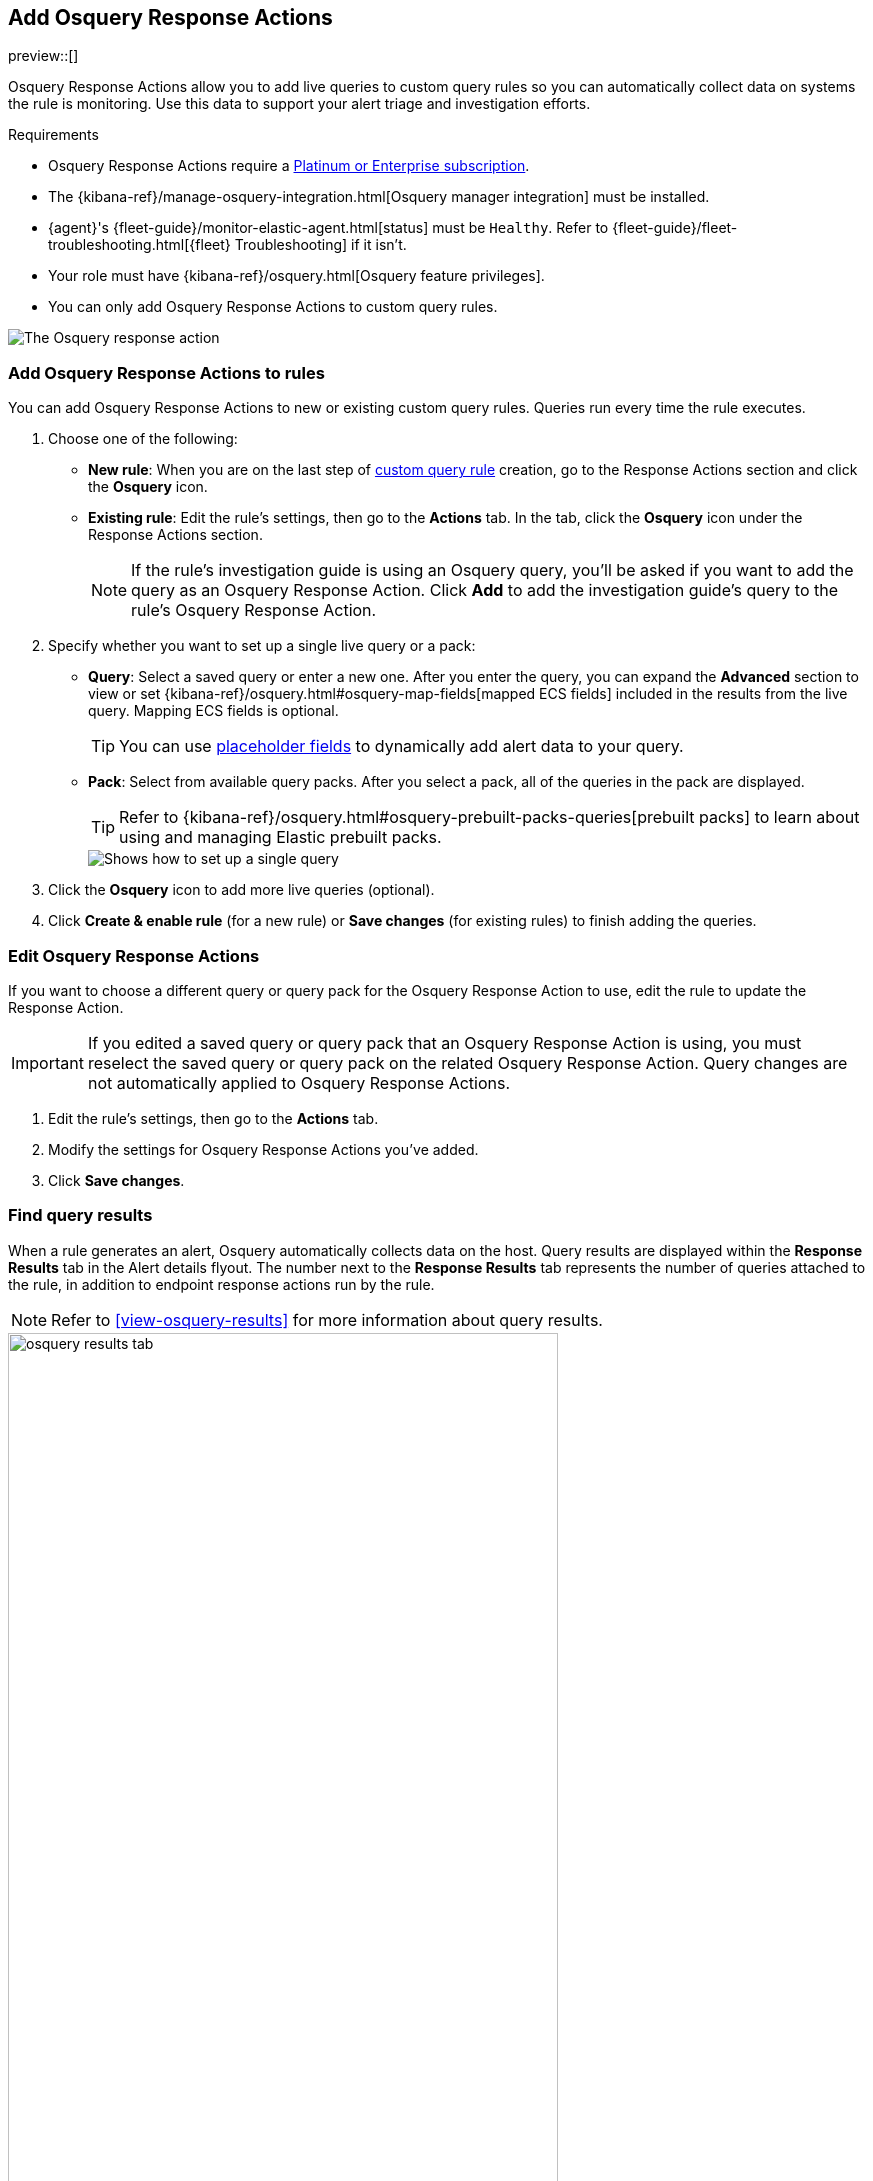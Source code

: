 [[osquery-response-action]]
== Add Osquery Response Actions
preview::[]

:frontmatter-description: Osquery Response Actions allow you to add live queries to custom query rules so you can automatically collect data on systems the rules are monitoring. 
:frontmatter-tags-products: [security]
:frontmatter-tags-content-type: [how-to]
:frontmatter-tags-user-goals: [manage]

Osquery Response Actions allow you to add live queries to custom query rules so you can automatically collect data on systems the rule is monitoring. Use this data to support your alert triage and investigation efforts.

.Requirements
[sidebar]
--
* Osquery Response Actions require a https://www.elastic.co/pricing[Platinum or Enterprise subscription].
* The {kibana-ref}/manage-osquery-integration.html[Osquery manager integration] must be installed.
* {agent}'s {fleet-guide}/monitor-elastic-agent.html[status] must be `Healthy`. Refer to {fleet-guide}/fleet-troubleshooting.html[{fleet} Troubleshooting] if it isn't.
* Your role must have {kibana-ref}/osquery.html[Osquery feature privileges].
* You can only add Osquery Response Actions to custom query rules.
--

[role="screenshot"]
image::images/available-response-actions-osquery.png[The Osquery response action]

[float]
[[add-osquery-response-action]]
=== Add Osquery Response Actions to rules

You can add Osquery Response Actions to new or existing custom query rules. Queries run every time the rule executes.

. Choose one of the following:
** *New rule*: When you are on the last step of <<create-custom-rule,custom query rule>> creation, go to the Response Actions section and click the *Osquery* icon.
** *Existing rule*: Edit the rule's settings, then go to the *Actions* tab. In the tab, click the *Osquery* icon under the Response Actions section.
+ 
NOTE: If the rule's investigation guide is using an Osquery query, you'll be asked if you want to add the query as an Osquery Response Action. Click *Add* to add the investigation guide's query to the rule's Osquery Response Action. 
. Specify whether you want to set up a single live query or a pack:
** *Query*: Select a saved query or enter a new one. After you enter the query, you can expand the **Advanced** section to view or set {kibana-ref}/osquery.html#osquery-map-fields[mapped ECS fields] included in the results from the live query. Mapping ECS fields is optional.
+
TIP: You can use <<osquery-placeholder-fields,placeholder fields>> to dynamically add alert data to your query. 

** *Pack*: Select from available query packs. After you select a pack, all of the queries in the pack are displayed.
+
TIP: Refer to {kibana-ref}/osquery.html#osquery-prebuilt-packs-queries[prebuilt packs] to learn about using and managing Elastic prebuilt packs.
+
[role="screenshot"]
image::images/setup-single-query.png[Shows how to set up a single query]
+

. Click the *Osquery* icon to add more live queries (optional).
. Click **Create & enable rule** (for a new rule) or **Save changes** (for existing rules) to finish adding the queries.

[float]
[[edit-osquery-response-action]]
=== Edit Osquery Response Actions

If you want to choose a different query or query pack for the Osquery Response Action to use, edit the rule to update the Response Action.

IMPORTANT: If you edited a saved query or query pack that an Osquery Response Action is using, you must reselect the saved query or query pack on the related Osquery Response Action. Query changes are not automatically applied to Osquery Response Actions.

. Edit the rule's settings, then go to the *Actions* tab.
. Modify the settings for Osquery Response Actions you've added.
. Click *Save changes*.

[float]
[[find-osquery-response-action-results]]
=== Find query results

When a rule generates an alert, Osquery automatically collects data on the host. Query results are displayed within the *Response Results* tab in the Alert details flyout. The number next to the *Response Results* tab represents the number of queries attached to the rule, in addition to endpoint response actions run by the rule.

NOTE: Refer to <<view-osquery-results>> for more information about query results.

[role="screenshot"]
image::images/osquery-results-tab.png[width=80%][height=80%][Shows how to set up a single query]
